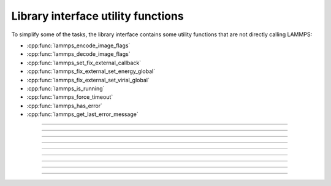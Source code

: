 Library interface utility functions
===================================

To simplify some of the tasks, the library interface contains
some utility functions that are not directly calling LAMMPS:

- :cpp:func:`lammps_encode_image_flags`
- :cpp:func:`lammps_decode_image_flags`
- :cpp:func:`lammps_set_fix_external_callback`
- :cpp:func:`lammps_fix_external_set_energy_global`
- :cpp:func:`lammps_fix_external_set_virial_global`
- :cpp:func:`lammps_is_running`
- :cpp:func:`lammps_force_timeout`
- :cpp:func:`lammps_has_error`
- :cpp:func:`lammps_get_last_error_message`

-----------------------

.. doxygenfunction:: lammps_encode_image_flags
   :project: progguide

-----------------------

.. doxygenfunction:: lammps_decode_image_flags(int image, int *flags)
   :project: progguide

-----------------------

.. doxygenfunction:: lammps_set_fix_external_callback(void *, char *, FixExternalFnPtr, void*)
   :project: progguide

-----------------------

.. doxygenfunction:: lammps_fix_external_set_energy_global
   :project: progguide

-----------------------

.. doxygenfunction:: lammps_fix_external_set_virial_global
   :project: progguide

-----------------------

.. doxygenfunction:: lammps_is_running
   :project: progguide

-----------------------

.. doxygenfunction:: lammps_force_timeout
   :project: progguide

-----------------------

.. doxygenfunction:: lammps_has_error
   :project: progguide

-----------------------

.. doxygenfunction:: lammps_get_last_error_message
   :project: progguide
